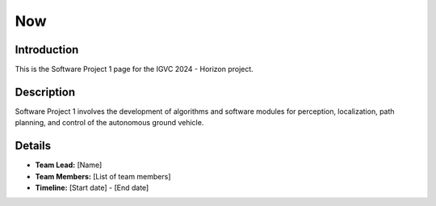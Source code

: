 ==============
Now
==============

Introduction
------------

This is the Software Project 1 page for the IGVC 2024 - Horizon project.

Description
-----------

Software Project 1 involves the development of algorithms and software modules for perception, localization, path planning, and control of the autonomous ground vehicle.

Details
-------

- **Team Lead:** [Name]
- **Team Members:** [List of team members]
- **Timeline:** [Start date] - [End date]
